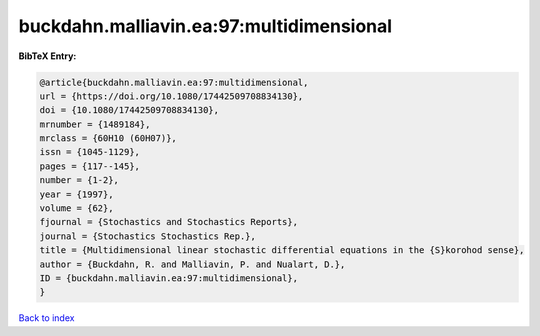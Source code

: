 buckdahn.malliavin.ea:97:multidimensional
=========================================

.. :cite:t:`buckdahn.malliavin.ea:97:multidimensional`

.. bibliography:: ../../All.bib

**BibTeX Entry:**

.. code-block:: bibtex

   @article{buckdahn.malliavin.ea:97:multidimensional,
   url = {https://doi.org/10.1080/17442509708834130},
   doi = {10.1080/17442509708834130},
   mrnumber = {1489184},
   mrclass = {60H10 (60H07)},
   issn = {1045-1129},
   pages = {117--145},
   number = {1-2},
   year = {1997},
   volume = {62},
   fjournal = {Stochastics and Stochastics Reports},
   journal = {Stochastics Stochastics Rep.},
   title = {Multidimensional linear stochastic differential equations in the {S}korohod sense},
   author = {Buckdahn, R. and Malliavin, P. and Nualart, D.},
   ID = {buckdahn.malliavin.ea:97:multidimensional},
   }

`Back to index <../index>`_
